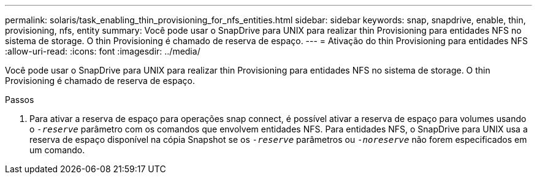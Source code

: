 ---
permalink: solaris/task_enabling_thin_provisioning_for_nfs_entities.html 
sidebar: sidebar 
keywords: snap, snapdrive, enable, thin, provisioning, nfs, entity 
summary: Você pode usar o SnapDrive para UNIX para realizar thin Provisioning para entidades NFS no sistema de storage. O thin Provisioning é chamado de reserva de espaço. 
---
= Ativação do thin Provisioning para entidades NFS
:allow-uri-read: 
:icons: font
:imagesdir: ../media/


[role="lead"]
Você pode usar o SnapDrive para UNIX para realizar thin Provisioning para entidades NFS no sistema de storage. O thin Provisioning é chamado de reserva de espaço.

.Passos
. Para ativar a reserva de espaço para operações snap connect, é possível ativar a reserva de espaço para volumes usando o `_-reserve_` parâmetro com os comandos que envolvem entidades NFS. Para entidades NFS, o SnapDrive para UNIX usa a reserva de espaço disponível na cópia Snapshot se os `_-reserve_` parâmetros ou `_-noreserve_` não forem especificados em um comando.

